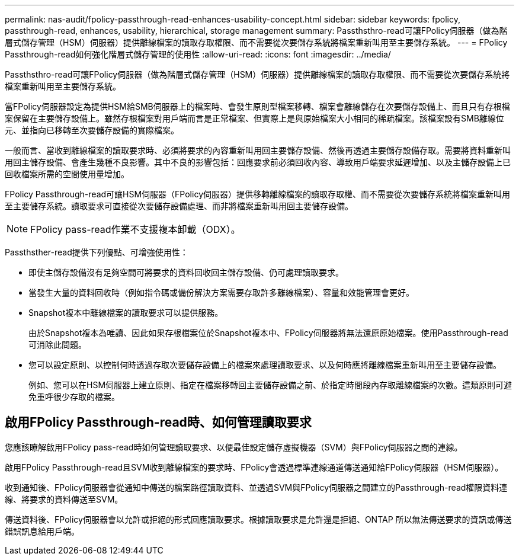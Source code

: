 ---
permalink: nas-audit/fpolicy-passthrough-read-enhances-usability-concept.html 
sidebar: sidebar 
keywords: fpolicy, passthrough-read, enhances, usability, hierarchical, storage management 
summary: Passthsthro-read可讓FPolicy伺服器（做為階層式儲存管理（HSM）伺服器）提供離線檔案的讀取存取權限、而不需要從次要儲存系統將檔案重新叫用至主要儲存系統。 
---
= FPolicy Passthrough-read如何強化階層式儲存管理的使用性
:allow-uri-read: 
:icons: font
:imagesdir: ../media/


[role="lead"]
Passthsthro-read可讓FPolicy伺服器（做為階層式儲存管理（HSM）伺服器）提供離線檔案的讀取存取權限、而不需要從次要儲存系統將檔案重新叫用至主要儲存系統。

當FPolicy伺服器設定為提供HSM給SMB伺服器上的檔案時、會發生原則型檔案移轉、檔案會離線儲存在次要儲存設備上、而且只有存根檔案保留在主要儲存設備上。雖然存根檔案對用戶端而言是正常檔案、但實際上是與原始檔案大小相同的稀疏檔案。該檔案設有SMB離線位元、並指向已移轉至次要儲存設備的實際檔案。

一般而言、當收到離線檔案的讀取要求時、必須將要求的內容重新叫用回主要儲存設備、然後再透過主要儲存設備存取。需要將資料重新叫用回主儲存設備、會產生幾種不良影響。其中不良的影響包括：回應要求前必須回收內容、導致用戶端要求延遲增加、以及主儲存設備上已回收檔案所需的空間使用量增加。

FPolicy Passthrough-read可讓HSM伺服器（FPolicy伺服器）提供移轉離線檔案的讀取存取權、而不需要從次要儲存系統將檔案重新叫用至主要儲存系統。讀取要求可直接從次要儲存設備處理、而非將檔案重新叫用回主要儲存設備。

[NOTE]
====
FPolicy pass-read作業不支援複本卸載（ODX）。

====
Passthsther-read提供下列優點、可增強使用性：

* 即使主儲存設備沒有足夠空間可將要求的資料回收回主儲存設備、仍可處理讀取要求。
* 當發生大量的資料回收時（例如指令碼或備份解決方案需要存取許多離線檔案）、容量和效能管理會更好。
* Snapshot複本中離線檔案的讀取要求可以提供服務。
+
由於Snapshot複本為唯讀、因此如果存根檔案位於Snapshot複本中、FPolicy伺服器將無法還原原始檔案。使用Passthrough-read可消除此問題。

* 您可以設定原則、以控制何時透過存取次要儲存設備上的檔案來處理讀取要求、以及何時應將離線檔案重新叫用至主要儲存設備。
+
例如、您可以在HSM伺服器上建立原則、指定在檔案移轉回主要儲存設備之前、於指定時間段內存取離線檔案的次數。這類原則可避免重呼很少存取的檔案。





== 啟用FPolicy Passthrough-read時、如何管理讀取要求

您應該瞭解啟用FPolicy pass-read時如何管理讀取要求、以便最佳設定儲存虛擬機器（SVM）與FPolicy伺服器之間的連線。

啟用FPolicy Passthrough-read且SVM收到離線檔案的要求時、FPolicy會透過標準連線通道傳送通知給FPolicy伺服器（HSM伺服器）。

收到通知後、FPolicy伺服器會從通知中傳送的檔案路徑讀取資料、並透過SVM與FPolicy伺服器之間建立的Passthrough-read權限資料連線、將要求的資料傳送至SVM。

傳送資料後、FPolicy伺服器會以允許或拒絕的形式回應讀取要求。根據讀取要求是允許還是拒絕、ONTAP 所以無法傳送要求的資訊或傳送錯誤訊息給用戶端。
